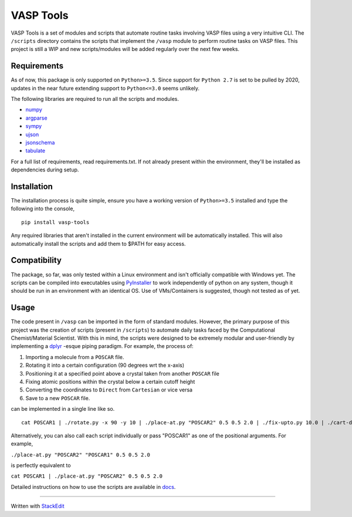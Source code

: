 VASP Tools
==========

|Build Status| |Documentation Status|

VASP Tools is a set of modules and scripts that automate routine tasks
involving VASP files using a very intuitive CLI. The ``/scripts``
directory contains the scripts that implement the ``/vasp`` module to
perform routine tasks on VASP files. This project is still a WIP and new
scripts/modules will be added regularly over the next few weeks.

Requirements
------------

As of now, this package is only supported on ``Python>=3.5``. Since
support for ``Python 2.7`` is set to be pulled by 2020, updates in the
near future extending support to ``Python<=3.0`` seems unlikely.

The following libraries are required to run all the scripts and modules.

* `numpy <https://pypi.org/project/numpy/>`__

* `argparse <https://pypi.org/project/argparse/>`__

* `sympy <https://pypi.org/project/sympy/>`__

* `ujson <https://pypi.org/project/ujson/>`__

* `jsonschema <https://pypi.org/project/jsonschema/>`__

* `tabulate <https://pypi.org/project/tabulate/>`__

For a full list of requirements, read requirements.txt. If not already
present within the environment, they'll be installed as dependencies
during setup.

Installation
------------

The installation process is quite simple, ensure you have a working
version of ``Python>=3.5`` installed and type the following into the
console,

::

    pip install vasp-tools

Any required libraries that aren't installed in the current environment
will be automatically installed. This will also automatically install
the scripts and add them to $PATH for easy access.

Compatibility
-------------

The package, so far, was only tested within a Linux environment and
isn't officially compatible with Windows yet. The scripts can be
compiled into executables using
`PyInstaller <https://pypi.org/project/PyInstaller/>`__ to work
independently of python on any system, though it should be run in an
environment with an identical OS. Use of VMs/Containers is suggested,
though not tested as of yet.

Usage
-----

The code present in ``/vasp`` can be imported in the form of standard
modules. However, the primary purpose of this project was the creation
of scripts (present in ``/scripts``) to automate daily tasks faced by
the Computational Chemist/Material Scientist. With this in mind, the
scripts were designed to be extremely modular and user-friendly by
implementing a
`dplyr <https://style.tidyverse.org/pipes.html>`__ -esque piping
paradigm. For example, the process of:

1. Importing a molecule from a ``POSCAR`` file.
2. Rotating it into a certain configuration (90 degrees wrt the x-axis)
3. Positioning it at a specified point above a crystal taken from
   another ``POSCAR`` file
4. Fixing atomic positions within the crystal below a certain cutoff
   height
5. Converting the coordinates to ``Direct`` from ``Cartesian`` or vice
   versa
6. Save to a new ``POSCAR`` file.

can be implemented in a single line like so.

::

    cat POSCAR1 | ./rotate.py -x 90 -y 10 | ./place-at.py "POSCAR2" 0.5 0.5 2.0 | ./fix-upto.py 10.0 | ./cart-direct > POSCARnew

Alternatively, you can also call each script individually or pass
"POSCAR1" as one of the positional arguments. For example,

``./place-at.py "POSCAR2" "POSCAR1" 0.5 0.5 2.0``

is perfectly equivalent to

``cat POSCAR1 | ./place-at.py "POSCAR2" 0.5 0.5 2.0``

Detailed instructions on how to use the scripts are available in
`docs <https://vasp-tools.readthedocs.io/en/latest/>`__.

--------------

Written with `StackEdit <https://stackedit.io/>`__

.. |Build Status| image:: https://travis-ci.com/RexGalilae/vasp-tools.svg?branch=master
   :target: https://travis-ci.com/RexGalilae/vasp-tools
.. |Documentation Status| image:: https://readthedocs.org/projects/vasp-tools/badge/?version=latest
   :target: https://vasp-tools.readthedocs.io/en/latest/?badge=latest
